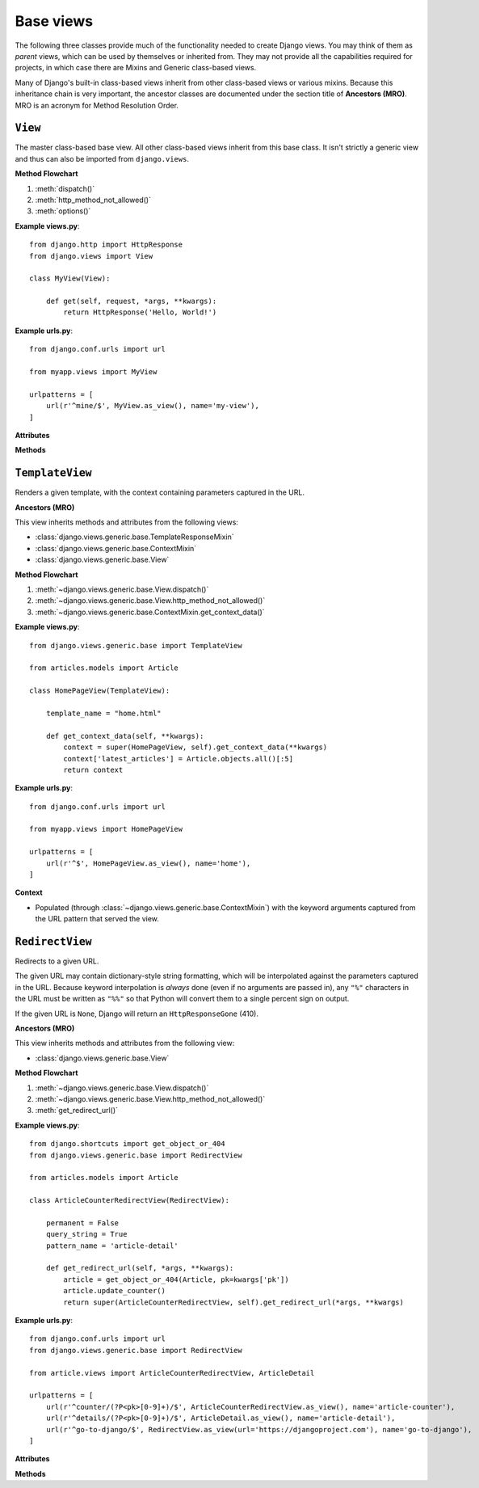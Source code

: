 ==========
Base views
==========

The following three classes provide much of the functionality needed to create
Django views. You may think of them as *parent* views, which can be used by
themselves or inherited from. They may not provide all the capabilities
required for projects, in which case there are Mixins and Generic class-based
views.

Many of Django's built-in class-based views inherit from other class-based
views or various mixins. Because this inheritance chain is very important, the
ancestor classes are  documented under the section title of **Ancestors (MRO)**.
MRO is an acronym for Method Resolution Order.

``View``
========

.. class:: django.views.generic.base.View

    The master class-based base view. All other class-based views inherit from
    this base class. It isn't strictly a generic view and thus can also be
    imported from ``django.views``.

    .. versionchanged:: 1.10

        The ability to import from ``django.views`` was added.

    **Method Flowchart**

    1. :meth:`dispatch()`
    2. :meth:`http_method_not_allowed()`
    3. :meth:`options()`

    **Example views.py**::

        from django.http import HttpResponse
        from django.views import View

        class MyView(View):

            def get(self, request, *args, **kwargs):
                return HttpResponse('Hello, World!')

    **Example urls.py**::

        from django.conf.urls import url

        from myapp.views import MyView

        urlpatterns = [
            url(r'^mine/$', MyView.as_view(), name='my-view'),
        ]

    **Attributes**

    .. attribute:: http_method_names

        The list of HTTP method names that this view will accept.

        Default::

            ['get', 'post', 'put', 'patch', 'delete', 'head', 'options', 'trace']

    **Methods**

    .. classmethod:: as_view(**initkwargs)

        Returns a callable view that takes a request and returns a response::

            response = MyView.as_view()(request)

        .. versionadded:: 1.9

        The returned view has ``view_class`` and ``view_initkwargs``
        attributes.

    .. method:: dispatch(request, *args, **kwargs)

        The ``view`` part of the view -- the method that accepts a ``request``
        argument plus arguments, and returns a HTTP response.

        The default implementation will inspect the HTTP method and attempt to
        delegate to a method that matches the HTTP method; a ``GET`` will be
        delegated to ``get()``, a ``POST`` to ``post()``, and so on.

        By default, a ``HEAD`` request will be delegated to ``get()``.
        If you need to handle ``HEAD`` requests in a different way than ``GET``,
        you can override the ``head()`` method. See
        :ref:`supporting-other-http-methods` for an example.

    .. method:: http_method_not_allowed(request, *args, **kwargs)

        If the view was called with a HTTP method it doesn't support, this
        method is called instead.

        The default implementation returns ``HttpResponseNotAllowed`` with a
        list of allowed methods in plain text.

    .. method:: options(request, *args, **kwargs)

        Handles responding to requests for the OPTIONS HTTP verb. Returns a
        response with the ``Allow`` header containing a list of the view's
        allowed HTTP method names.


``TemplateView``
================

.. class:: django.views.generic.base.TemplateView

    Renders a given template, with the context containing parameters captured
    in the URL.

    **Ancestors (MRO)**

    This view inherits methods and attributes from the following views:

    * :class:`django.views.generic.base.TemplateResponseMixin`
    * :class:`django.views.generic.base.ContextMixin`
    * :class:`django.views.generic.base.View`

    **Method Flowchart**

    1. :meth:`~django.views.generic.base.View.dispatch()`
    2. :meth:`~django.views.generic.base.View.http_method_not_allowed()`
    3. :meth:`~django.views.generic.base.ContextMixin.get_context_data()`

    **Example views.py**::

        from django.views.generic.base import TemplateView

        from articles.models import Article

        class HomePageView(TemplateView):

            template_name = "home.html"

            def get_context_data(self, **kwargs):
                context = super(HomePageView, self).get_context_data(**kwargs)
                context['latest_articles'] = Article.objects.all()[:5]
                return context

    **Example urls.py**::

        from django.conf.urls import url

        from myapp.views import HomePageView

        urlpatterns = [
            url(r'^$', HomePageView.as_view(), name='home'),
        ]

    **Context**

    * Populated (through :class:`~django.views.generic.base.ContextMixin`) with
      the keyword arguments captured from the URL pattern that served the view.

``RedirectView``
================

.. class:: django.views.generic.base.RedirectView

    Redirects to a given URL.

    The given URL may contain dictionary-style string formatting, which will be
    interpolated against the parameters captured in the URL. Because keyword
    interpolation is *always* done (even if no arguments are passed in), any
    ``"%"`` characters in the URL must be written as ``"%%"`` so that Python
    will convert them to a single percent sign on output.

    If the given URL is ``None``, Django will return an ``HttpResponseGone``
    (410).

    **Ancestors (MRO)**

    This view inherits methods and attributes from the following view:

    * :class:`django.views.generic.base.View`

    **Method Flowchart**

    1. :meth:`~django.views.generic.base.View.dispatch()`
    2. :meth:`~django.views.generic.base.View.http_method_not_allowed()`
    3. :meth:`get_redirect_url()`

    **Example views.py**::

        from django.shortcuts import get_object_or_404
        from django.views.generic.base import RedirectView

        from articles.models import Article

        class ArticleCounterRedirectView(RedirectView):

            permanent = False
            query_string = True
            pattern_name = 'article-detail'

            def get_redirect_url(self, *args, **kwargs):
                article = get_object_or_404(Article, pk=kwargs['pk'])
                article.update_counter()
                return super(ArticleCounterRedirectView, self).get_redirect_url(*args, **kwargs)

    **Example urls.py**::

        from django.conf.urls import url
        from django.views.generic.base import RedirectView

        from article.views import ArticleCounterRedirectView, ArticleDetail

        urlpatterns = [
            url(r'^counter/(?P<pk>[0-9]+)/$', ArticleCounterRedirectView.as_view(), name='article-counter'),
            url(r'^details/(?P<pk>[0-9]+)/$', ArticleDetail.as_view(), name='article-detail'),
            url(r'^go-to-django/$', RedirectView.as_view(url='https://djangoproject.com'), name='go-to-django'),
        ]

    **Attributes**

    .. attribute:: url

        The URL to redirect to, as a string. Or ``None`` to raise a 410 (Gone)
        HTTP error.

    .. attribute:: pattern_name

        The name of the URL pattern to redirect to. Reversing will be done
        using the same args and kwargs as are passed in for this view.

    .. attribute:: permanent

        Whether the redirect should be permanent. The only difference here is
        the HTTP status code returned. If ``True``, then the redirect will use
        status code 301. If ``False``, then the redirect will use status code
        302. By default, ``permanent`` is ``False``.

        .. versionchanged:: 1.9

            The default value of the ``permanent`` attribute changed from
            ``True`` to ``False``.

    .. attribute:: query_string

        Whether to pass along the GET query string to the new location. If
        ``True``, then the query string is appended to the URL. If ``False``,
        then the query string is discarded. By default, ``query_string`` is
        ``False``.

    **Methods**

    .. method:: get_redirect_url(*args, **kwargs)

        Constructs the target URL for redirection.

        The default implementation uses :attr:`url` as a starting
        string and performs expansion of ``%`` named parameters in that string
        using the named groups captured in the URL.

        If :attr:`url` is not set, ``get_redirect_url()`` tries to reverse the
        :attr:`pattern_name` using what was captured in the URL (both named and
        unnamed groups are used).

        If requested by :attr:`query_string`, it will also append the query
        string to the generated URL.
        Subclasses may implement any behavior they wish, as long as the method
        returns a redirect-ready URL string.
